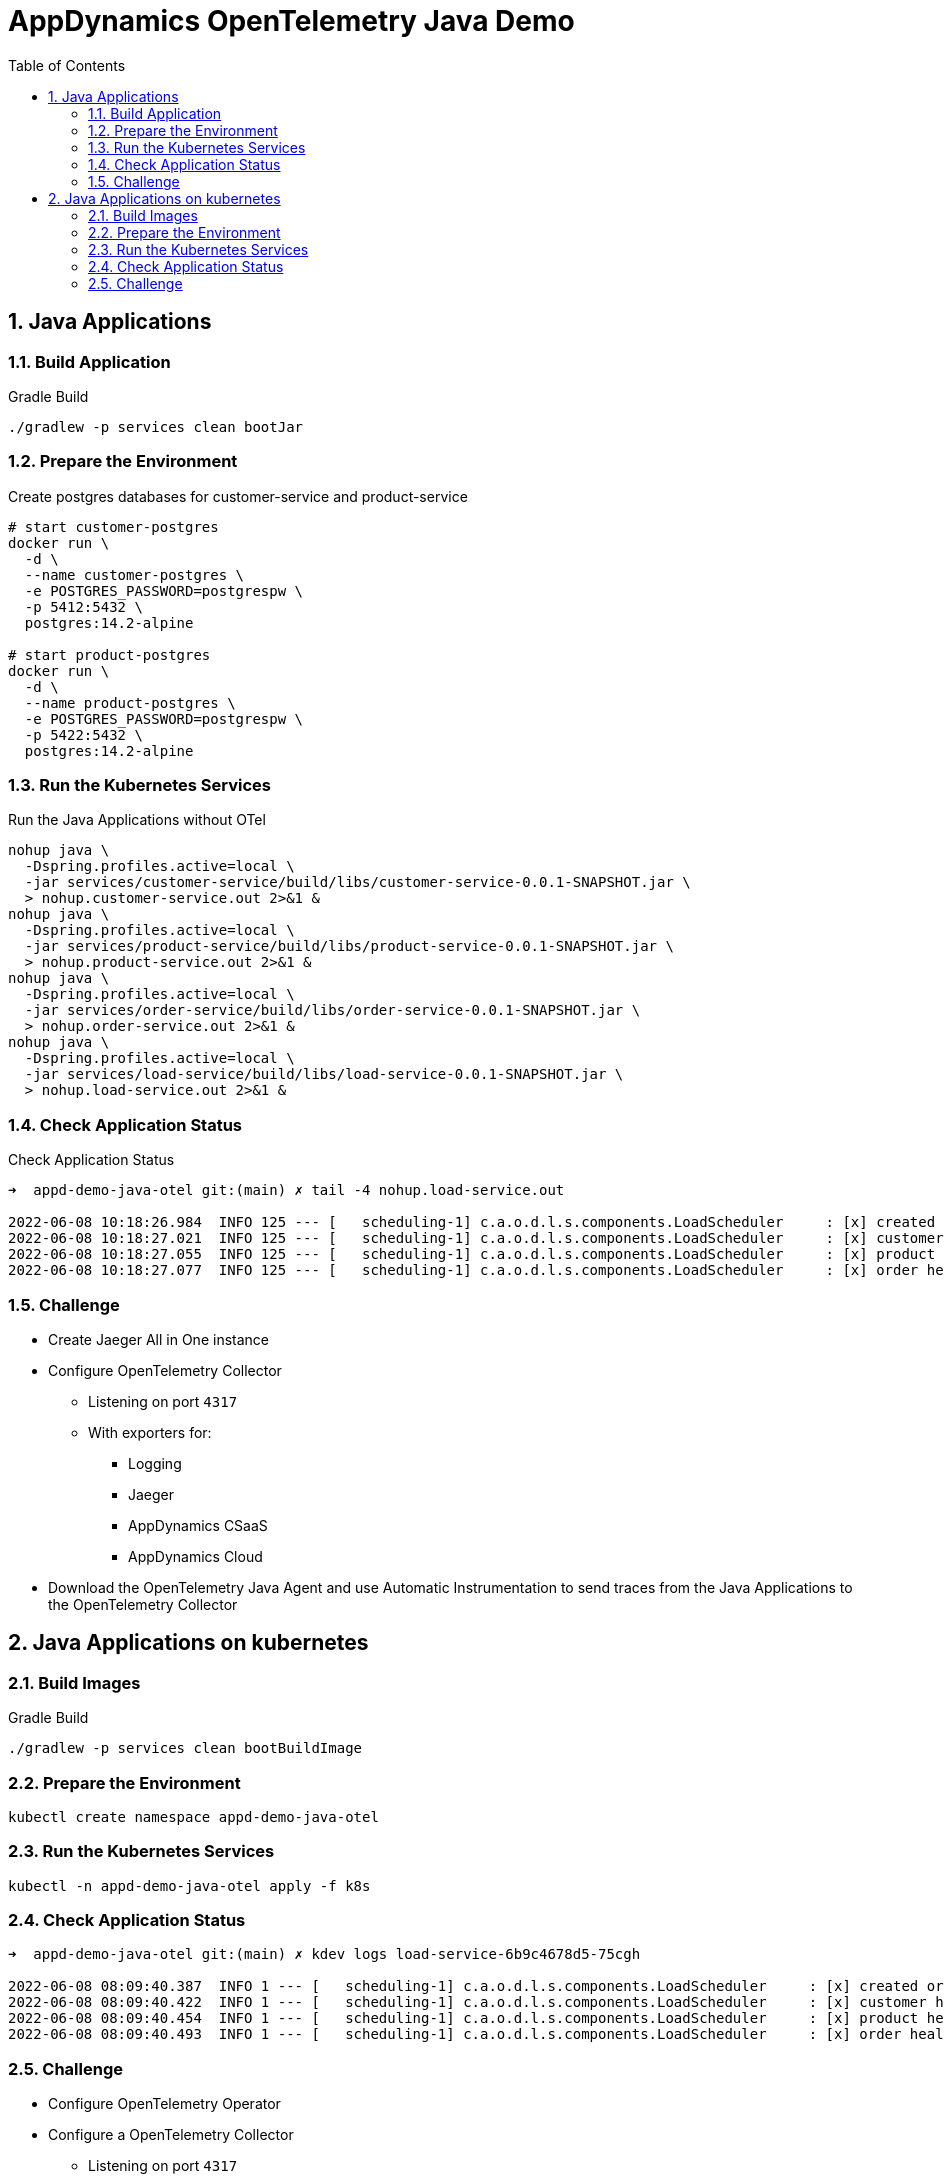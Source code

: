 = AppDynamics OpenTelemetry Java Demo
:toc: 
:sectnums:

== Java Applications

=== Build Application

.Gradle Build
[source, sh]
----
./gradlew -p services clean bootJar
----

=== Prepare the Environment

.Create postgres databases for customer-service and product-service
[source, sh]
----
# start customer-postgres
docker run \
  -d \
  --name customer-postgres \
  -e POSTGRES_PASSWORD=postgrespw \
  -p 5412:5432 \
  postgres:14.2-alpine

# start product-postgres
docker run \
  -d \
  --name product-postgres \
  -e POSTGRES_PASSWORD=postgrespw \
  -p 5422:5432 \
  postgres:14.2-alpine
----

=== Run the Kubernetes Services

.Run the Java Applications without OTel
[source, sh]
----
nohup java \
  -Dspring.profiles.active=local \
  -jar services/customer-service/build/libs/customer-service-0.0.1-SNAPSHOT.jar \
  > nohup.customer-service.out 2>&1 &
nohup java \
  -Dspring.profiles.active=local \
  -jar services/product-service/build/libs/product-service-0.0.1-SNAPSHOT.jar \
  > nohup.product-service.out 2>&1 &
nohup java \
  -Dspring.profiles.active=local \
  -jar services/order-service/build/libs/order-service-0.0.1-SNAPSHOT.jar \
  > nohup.order-service.out 2>&1 &
nohup java \
  -Dspring.profiles.active=local \
  -jar services/load-service/build/libs/load-service-0.0.1-SNAPSHOT.jar \
  > nohup.load-service.out 2>&1 &
----

=== Check Application Status

.Check Application Status
[source, sh]
----
➜  appd-demo-java-otel git:(main) ✗ tail -4 nohup.load-service.out

2022-06-08 10:18:26.984  INFO 125 --- [   scheduling-1] c.a.o.d.l.s.components.LoadScheduler     : [x] created order: '{"id":"861aec9e-baaa-4b37-9c9e-51f2ea7e72e9","customer":{"id":"24932dcd-a40d-4644-8343-305345da3c38","name":"Bluejam"},"positions":[{"quantity":2,"product":{"id":"3071b172-4091-4278-996c-7211b9ced5e0","name":"Limes","price":5.00}},{"quantity":3,"product":{"id":"d70a79a0-b446-49d7-ad1b-3d00b978edbc","name":"Truffle Cups Green","price":54.18}}]}'
2022-06-08 10:18:27.021  INFO 125 --- [   scheduling-1] c.a.o.d.l.s.components.LoadScheduler     : [x] customer health: '{"status":"UP"}'
2022-06-08 10:18:27.055  INFO 125 --- [   scheduling-1] c.a.o.d.l.s.components.LoadScheduler     : [x] product health: '{"status":"UP"}'
2022-06-08 10:18:27.077  INFO 125 --- [   scheduling-1] c.a.o.d.l.s.components.LoadScheduler     : [x] order health: '{"status":"UP"}'
----

=== Challenge

* Create Jaeger All in One instance

* Configure OpenTelemetry Collector
** Listening on port `4317`
** With exporters for:
*** Logging
*** Jaeger
*** AppDynamics CSaaS
*** AppDynamics Cloud

* Download the OpenTelemetry Java Agent and use Automatic Instrumentation to send traces from the Java Applications to the OpenTelemetry Collector


== Java Applications on kubernetes

=== Build Images

.Gradle Build
[source, sh]
----
./gradlew -p services clean bootBuildImage
----

=== Prepare the Environment 
[source, sh]
----
kubectl create namespace appd-demo-java-otel
----

=== Run the Kubernetes Services

[source, sh]
----
kubectl -n appd-demo-java-otel apply -f k8s
----

=== Check Application Status

[source, sh]
----
➜  appd-demo-java-otel git:(main) ✗ kdev logs load-service-6b9c4678d5-75cgh

2022-06-08 08:09:40.387  INFO 1 --- [   scheduling-1] c.a.o.d.l.s.components.LoadScheduler     : [x] created order: '{"id":"66cc0a8e-d32f-4faf-bc5d-5cb21220360a","customer":{"id":"24932dcd-a40d-4644-8343-305345da3c38","name":"Bluejam"},"positions":[{"quantity":2,"product":{"id":"3071b172-4091-4278-996c-7211b9ced5e0","name":"Limes","price":5.00}},{"quantity":3,"product":{"id":"d70a79a0-b446-49d7-ad1b-3d00b978edbc","name":"Truffle Cups Green","price":54.18}}]}'
2022-06-08 08:09:40.422  INFO 1 --- [   scheduling-1] c.a.o.d.l.s.components.LoadScheduler     : [x] customer health: '{"status":"UP","groups":["liveness","readiness"]}'
2022-06-08 08:09:40.454  INFO 1 --- [   scheduling-1] c.a.o.d.l.s.components.LoadScheduler     : [x] product health: '{"status":"UP","groups":["liveness","readiness"]}'
2022-06-08 08:09:40.493  INFO 1 --- [   scheduling-1] c.a.o.d.l.s.components.LoadScheduler     : [x] order health: '{"status":"UP","groups":["liveness","readiness"]}'
----


=== Challenge

* Configure OpenTelemetry Operator
* Configure a OpenTelemetry Collector
** Listening on port `4317`
** With exporters for:
*** Logging
*** AppDynamics CSaaS
*** AppDynamics Cloud

* Use OpenTelemetry auto-instrumentation injection to send traces to the OpenTelemetry Collector.